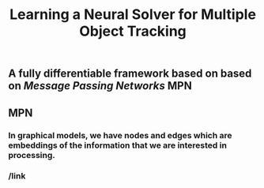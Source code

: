 #+TITLE: Learning a Neural Solver for Multiple Object Tracking

** A fully differentiable framework based on based on [[Message Passing Networks]] MPN
** MPN
:PROPERTIES:
:heading: true
:background_color: rgb(73, 118, 123)
:END:
*** In graphical models, we have nodes and edges which are embeddings of the information that we are interested in processing.
*** /link
